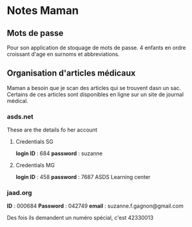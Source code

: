* Notes Maman

** Mots de passe

Pour son application de stoquage de mots de passe.
4 enfants en ordre croissant d'age en surnoms et abbreviations.

** Organisation d'articles médicaux

Maman a besoin que je scan des articles qui se trouvent dasn un sac.  Certains
de ces articles sont disponibles en ligne sur un site de journal médical.


*** asds.net

These are the details fo her account

**** Credentials SG
*login ID* : 684
*password* : suzanne

**** Credentials MG
*login ID* : 458
*password* : 7687 ASDS Learning center

*** jaad.org
*ID* : 000684
*Password* : 042749
*email* : suzanne.f.gagnon@gmail.com

Des fois ils demandent un numéro spécial, c'est 42330013
